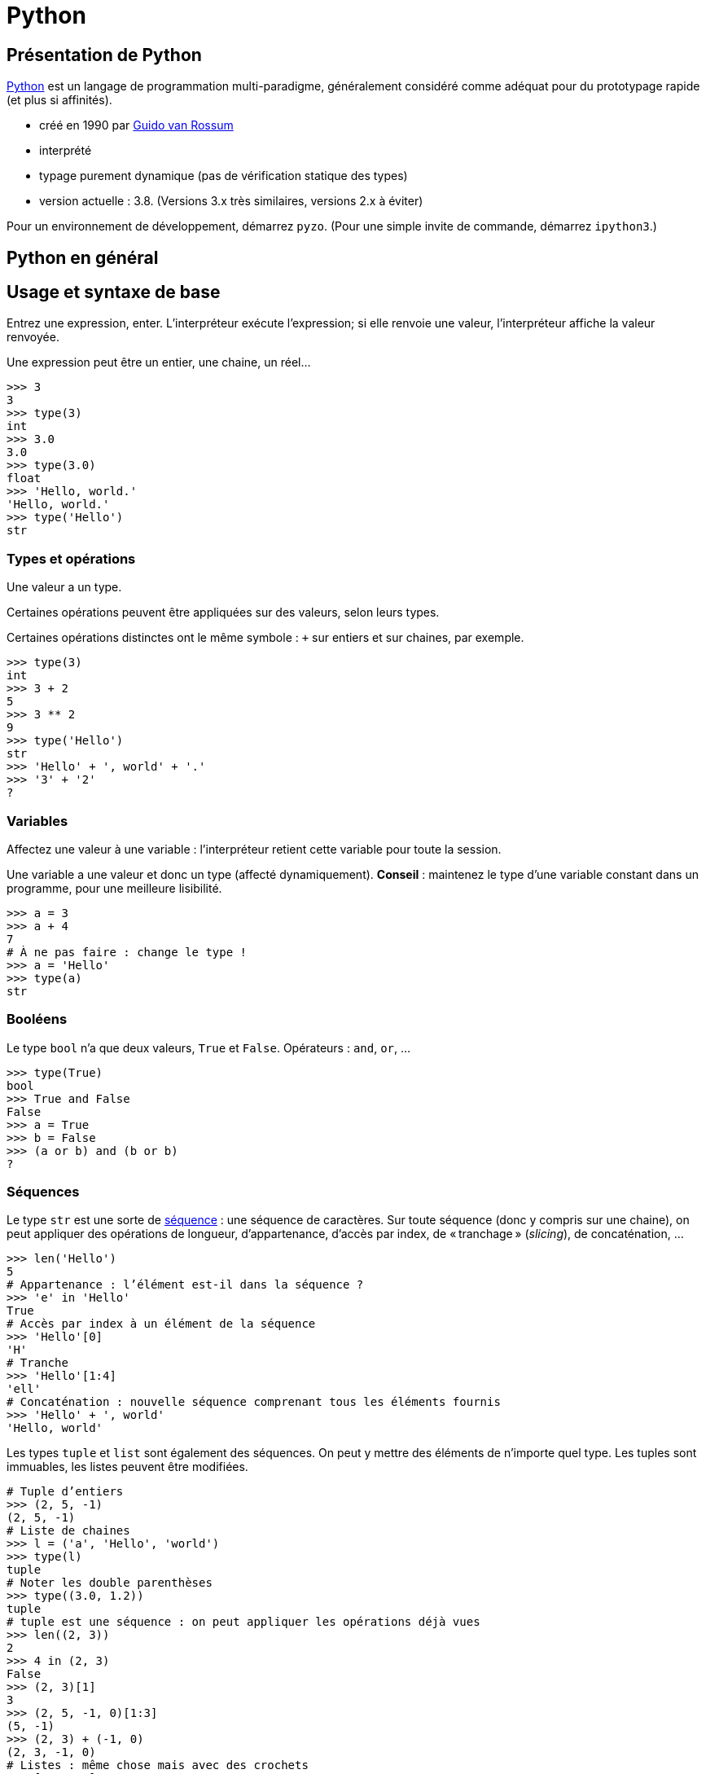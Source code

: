 = Python
:stem: latexmath
:source-highlighter: prettify

== Présentation de Python
https://www.python.org/[Python] est un langage de programmation multi-paradigme, généralement considéré comme adéquat pour du prototypage rapide (et plus si affinités).

* créé en 1990 par https://en.wikipedia.org/wiki/Guido_van_Rossum[Guido van Rossum]
* interprété
* typage purement dynamique (pas de vérification statique des types)
* version actuelle : 3.8. (Versions 3.x très similaires, versions 2.x à éviter)

Pour un environnement de développement, démarrez `pyzo`. (Pour une simple invite de commande, démarrez `ipython3`.)

== Python en général
== Usage et syntaxe de base
Entrez une expression, enter. L’interpréteur exécute l’expression; si elle renvoie une valeur, l’interpréteur affiche la valeur renvoyée.

Une expression peut être un entier, une chaine, un réel…

[source, python]
----
>>> 3
3
>>> type(3)
int
>>> 3.0
3.0
>>> type(3.0)
float
>>> 'Hello, world.'
'Hello, world.'
>>> type('Hello')
str
----

=== Types et opérations
Une valeur a un type.

Certaines opérations peuvent être appliquées sur des valeurs, selon leurs types. 

Certaines opérations distinctes ont le même symbole : `+` sur entiers et sur chaines, par exemple.

[source, python]
----
>>> type(3)
int
>>> 3 + 2
5
>>> 3 ** 2
9
>>> type('Hello')
str
>>> 'Hello' + ', world' + '.'
>>> '3' + '2'
?
----

=== Variables
Affectez une valeur à une variable : l’interpréteur retient cette variable pour toute la session.

Une variable a une valeur et donc un type (affecté dynamiquement). *Conseil* : maintenez le type d’une variable constant dans un programme, pour une meilleure lisibilité.

[source, python]
----
>>> a = 3
>>> a + 4
7
# À ne pas faire : change le type !
>>> a = 'Hello'
>>> type(a)
str
----

=== Booléens
Le type `bool` n’a que deux valeurs, `True` et `False`. Opérateurs : `and`, `or`, …

[source, python]
----
>>> type(True)
bool
>>> True and False
False
>>> a = True
>>> b = False
>>> (a or b) and (b or b)
?
----

=== Séquences
Le type `str` est une sorte de https://docs.python.org/3/library/stdtypes.html#sequence-types-list-tuple-range[séquence] : une séquence de caractères. Sur toute séquence (donc y compris sur une chaine), on peut appliquer des opérations de longueur, d’appartenance, d’accès par index, de « tranchage » (_slicing_), de concaténation, …

[source, python]
----
>>> len('Hello')
5
# Appartenance : l’élément est-il dans la séquence ?
>>> 'e' in 'Hello'
True
# Accès par index à un élément de la séquence
>>> 'Hello'[0]
'H'
# Tranche
>>> 'Hello'[1:4]
'ell'
# Concaténation : nouvelle séquence comprenant tous les éléments fournis
>>> 'Hello' + ', world'
'Hello, world'
----

Les types `tuple` et `list` sont également des séquences. On peut y mettre des éléments de n’importe quel type. Les tuples sont immuables, les listes peuvent être modifiées.

[source, python]
----
# Tuple d’entiers
>>> (2, 5, -1)
(2, 5, -1)
# Liste de chaines
>>> l = ('a', 'Hello', 'world')
>>> type(l)
tuple
# Noter les double parenthèses
>>> type((3.0, 1.2))
tuple
# tuple est une séquence : on peut appliquer les opérations déjà vues
>>> len((2, 3))
2
>>> 4 in (2, 3)
False
>>> (2, 3)[1]
3
>>> (2, 5, -1, 0)[1:3]
(5, -1)
>>> (2, 3) + (-1, 0)
(2, 3, -1, 0)
# Listes : même chose mais avec des crochets
>>> [2, 3, 0]
[2, 3, 0]
# Un tuple de listes
>>> ([0, 4], [1], ['blah', 'bouh'])
([0, 4], [1], ['blah', 'bouh'])
----

=== Fonctions, méthodes
Fonctions : en-tête utilisant le mot clé `def`, et noms des paramètres entre parenthèses. Suivi par un _bloc_. Un bloc commence par `:` et est composé d’un ensemble d’expressions _indenté_. Indentation recommandée : quatre espaces. Pour renvoyer une valeur, utiliser `return`.

[source, python]
----
>>> def say_hello():
>>>    hello = 'Hello, world'
>>>    print(hello)
>>>
>>> say_hello()
Hello, world
>>> def add_numbers(x, y):
>>>     return x + y
>>>
>>> add_numbers(3, 2)
5
# Ne pas confondre : un tuple de nombres (un paramètre), un ensemble de nombres (plusieurs paramètres)
>>> add_numbers((3, 2))
TypeError: add_numbers() missing 1 required positional argument: 'y'
>>> add_numbers((3, 2), (4, 4))
?
----

Un objet offre également des _méthodes_ (c-à-d une fonction s’exécutant dans le contexte d’un objet donné). Une méthode `count` est définie sur les séquences. On appelle une méthode avec l’objet suivi d’un `.` puis le nom de méthode puis les paramètres entre parenthèses.

Un type offre aussi des _attributs_. On les consulte en appelant l’objet suivi d’un `.` et le nom de l’attribut.

[source, python]
----
>>> 'Hello'.count('l')
2
# Création d’une instance de memoryview représentant la mémoire occupée par l’objet passé en paramètre
>>> m = memoryview(bytes('ploum', "utf-8"))
# L’attribut readonly indique si la mémoire est en lecture seule
>>> m.readonly
True
----

=== Complétion
Après avoir tapé un nom de variable contenant un objet, et un point (et éventuellement un début de texte), appuyez sur <TAB> : votre interpréteur vous fournit une liste de complétions possibles, à savoir, les méthodes et attributs que vous pouvez invoquer ici.

[source, python]
----
>>> l = [0, 1]
>>> l.<TAB>
            l.append  l.count   l.insert  l.reverse 
            l.clear   l.extend  l.pop     l.sort    
            l.copy    l.index   l.remove
>>> l.co<TAB>
              l.copy
              l.count
----

=== Exercice
* Définissez une fonction `get_ordered_pair` qui accepte deux entiers en paramètres et renvoie une paire (un tuple de deux éléments) composée du plus petit élément suivi du plus grand.
* Définissez une fonction `get_four_tuple` qui accepte quatre entiers en paramètres et renvoie un tuple de quatre entiers, les deux premiers ordonnés entre eux et les deux suivants ordonnés entre eux. Votre fonction `get_four_tuple` doit appeler deux fois votre fonction `get_ordered_pair`.
* Par exemple, `get_four_tuple(4, 2, 7, 3)` doit renvoyer `(2, 4, 3, 7)`.
* Votre programme définit quatre variables `a1` à `a4` avec des entiers (valeurs fixées dans votre code), affiche les valeurs des quatre variables, appelle `get_four_tuple` et affiche le tuple résultant. Exemple de sorties : "Valeur a1 : 2", "Valeur a2 : 4", "Valeur a3 : 7", "Valeur a4 : 3", "Tuple résultant : (2, 4, 3, 7)".

=== Modules
Outre les fonctions et objets natifs, de nombreuses fonctions et objets placés dans des _modules_ vous sont accessibles. De nombreux modules sont inclus dans la _bibliothèque standard_ de Python, et vous pouvez en télécharger plus encore. Par exemple, le module `random` permet de générer des données aléatoires. Il faut déclarer les modules que vous souhaitez utiliser : `import modulename as modulealias`. Cela vous donne accès aux fonctions déclarées dans le module, à invoquer avec l’alias du module suivi d’un point suivi du nom de la fonction déclarée dans le module.

[source, python]
----
>>> import random as rd
# Fonction `randrange` : un entier tiré uniformément dans un intervalle
>>> rd.randrange(3, 8)
5
# Création de deux objets de type `Random`
>>> r1 = rd.Random()
>>> r2 = rd.Random()
# Initialisation de ces objets (détermine la séquence générée ensuite)
>>> r1.seed(3)
>>> r2.seed(3)
>>> r1.random()
0.23796462709189137
>>> r1.random()
0.5442292252959519
>>> r2.random()
0.23796462709189137
>>> r2.random()
0.5442292252959519
----

== Python pour la régression linéaire
=== Création et manipulation de vecteurs et matrices
Le module _NumPy_ fournit un type pour représenter des vecteurs et des matrices.

[source, python]
----
>>> import numpy as np
# Un vecteur en NumPy : le paramètre du constructeur est une séquence
>>> a = np.array([0, 1, 4])
# Une matrice en NumPy : le paramètre est une séquence de séquences
>>> m = np.array([(2, 4), (5, -1), (1, 1)])
>>> m
array([[ 2,  4],
       [ 5, -1],
       [ 1,  1]])
# Un vecteur a un seul axe (une dimension), une matrice en a deux
>>> a.ndim
1
>>> m.ndim
2
>>> a.shape
(3,)
>>> m.shape
(3, 2)
# Raccourcis pour matrices courantes :
>>> j = np.ones([3, 2])
>>> j
array([[1., 1.],
       [1., 1.],
       [1., 1.]])
>>> np.identity(3)
array([[1., 0., 0.],
       [0., 1., 0.],
       [0., 0., 1.]])
----

Vous pouvez accéder à des éléments par index ou par tranche, comme pour toute séquence. Pour les matrices (à deux axes), vous pouvez utiliser deux ensembles d’indices (séparé par une virgule) pour spécifier la tranche.

[source, python]
----
>>> a[2]
4
>>> a[0:2]
array([0, 1])
# Un élément d’une matrice est une ligne de cette matrice
>>> m[1]
array([ 5, -1])
>>> m[0:2]
?
# Une paire d’indices peut être utilisée pour les structures à deux axes
>>> m[0, 1]
4
# Une tranche de deux lignes et deux colonnes
>>> m[1:3, 0:2]
array([[ 5, -1],
       [ 1,  1]])
# Comment faire pour obtenir seulement la colonne 0 ?
>>> ?
----

NumPy fournit des opérations et méthodes utiles sur ces structures.

[source, python]
----
# L’addition et la soustraction matricielles fonctionnent comme attendu
>>> m - j
array([[ 1.,  3.],
       [ 4., -2.],
       [ 0.,  0.]])
# Les opérations s’appliquent généralement entrée par entrée
>>> m ** 2
array([[ 4, 16],
       [25,  1],
       [ 1,  1]])
# Transposer
>>> m.T
array([[ 2,  5,  1],
       [ 4, -1,  1]])
# Produit matriciel (ou scalaire) : utiliser @
>>> a @ a
17
>>> np.ones([2, 3]) @ m
?
# Certaines opérations s’appliquent sur un axe (colonne, axe 0 ; ligne, axe 1)
# Somme itérant sur chaque ligne
>>> m.sum(axis=0)
array([8, 4])
# Min itérant sur chaque colonne
>>> m.min(axis=1)
array([ 2, -1,  1])
----

Exercice : calculez la déviation standard sur chaque colonne de la matrice d’entrées (par lignes) \((3, 2, 5), (1, 2, -1), (8, 9, 3), (1, 0, -3)\). Utiliser la méthode `std` et préciser l’axe d’application. Vous devriez obtenir \(2.86, 3.42, 3.16\). Calculez ensuite cette déviation standard sans utiliser la méthode `std`. N’utilisez pas de boucles explicites.

=== Statistique
La fonction `cov` calcule la matrice de variance-covariance, étant donnée une matrice où les variables sont en _ligne_. Préciser que `ddof` (le nombre de degrés de liberté) vaut zéro pour la covariance descriptive, sinon il divise par le nombre d’observations moins un (ce qui fournit une estimation non biaisée de la covariance). La méthode `var` calcule la variance le long d’un axe. La fonction `corrcoef` calcule les coefficients de corrélation entre toutes les paires de variables.

[source, python]
----
>>> np.cov(m.T, ddof=0).round(2)
array([[  0.89,  -1.78,   0.89],
       [ -1.78,  14.22, -12.44],
       [  0.89, -12.44,  11.56]])
# Vérifions les variances
>>> m.var(axis=0).round(2)
array([ 0.89, 14.22, 11.56])
>>> np.corrcoef(m.T).round(2)
array([[ 1.  , -0.5 ,  0.28],
       [-0.5 ,  1.  , -0.97],
       [ 0.28, -0.97,  1.  ]])
----

Exercice : calculez le coefficient de corrélation de \(m\) sans utiliser la fonction `corrcoef`, en réduisant `m` puis en utilisant la fonction `cov`. N’utilisez pas de boucles explicites.

=== Moindres carrés
Le module SciPy contient un sous-module _linalg_, qui permet d’autres manipulations sur les structures de NumPy.

La méthode `lstsq` calcule la droite des moindres carrés. Elle renvoie plusieurs valeurs, dont la première nous intéresse particulièrement : un vecteur contenant les valeurs de \(\beta_1, \beta_2\) (dans le cas d’une régression simple).

[source, python]
----
>>> from scipy import linalg
# TD 2, Exercice 2.2
>>> A = np.array([3, 4, 6, 7, 9, 10, 9, 11, 12, 13, 15, 4])
>>> B = np.array([8, 9, 10, 13, 15, 14, 13, 16, 13, 19, 6, 19])
>>> X = np.array([len(A) * (1, ), A]).T
>>> X
array([[ 1,  3],
       [ 1,  4],
       [ 1,  6],
       [ 1,  7],
       [ 1,  9],
       [ 1, 10],
       [ 1,  9],
       [ 1, 11],
       [ 1, 12],
       [ 1, 13],
       [ 1, 15],
       [ 1,  4]])
>>> betas = linalg.lstsq(X, B)[0]
>>> betas.round(2)
array([11.99,  0.11])
----

Exercice : implémentez le calcul de la droite de régression sans utiliser la méthode `lstsq`.

Exercice : calculez la droite de régression sans les deux derniers points.

=== Autres opérations linéaires

[source, python]
----
>>> m = np.array([(3, -2, 7), (1, 6, 1), (3, 6, -1)])
>>> m_inv = linalg.inv(m)
>>> m_inv.round(2)
array([[ 0.09, -0.31,  0.34],
       [-0.03,  0.19, -0.03],
       [ 0.09,  0.19, -0.16]])
>>> (m_inv @ m).round(2)
array([[ 1.,  0.,  0.],
       [-0.,  1., -0.],
       [-0., -0.,  1.]])
# eig renvoie une paire, dont le premier élément est le vecteur des valeurs propres, et dont le deuxième élément est le vecteur de vecteurs propres unitaires (dans l’ordre correspondant à l’ordre des valeurs propres)
>>> linalg.eig(m)[0]
array([-4.+0.j,  4.+0.j,  8.+0.j])
>>> e_vects = linalg.eig(m)[1]
>>> e_vects.round(2)
array([[ 0.71, -0.89, -0.58],
       [-0.  ,  0.45, -0.58],
       [-0.71, -0.  , -0.58]])
# Vérifions le premier vecteur propre
>>> u1 = e_vects[0:3, 0]
>>> (m @ u1).round(2)
array([-2.83, -0.  ,  2.83])
>>> (-4 * u1).round(2)
array([-2.83,  0.  ,  2.83])
----

== Affichage
[source, python]
----
>>> import matplotlib.pyplot as plt
# Active le mode interactif
>>> plt.ion()
# Crée une figure et un objet ax pour recevoir des diagrammes ("plots")
>>> fig, ax = plt.subplots()
>>> abscissa = A
>>> ordinate_plot = B
>>> ax.plot(abscissa, ordinate_plot, 'o')
>>> ordinate_regr = betas[0] + betas[1] * A
>>> ax.plot(A, ordinate_regr)
# Effacer les diagrammes
>>> ax.clear()
----

Exercice : ajoutez aux deux diagrammes un diagramme montrant la droite de régression résultant du retrait des deux points mal alignés.

== Références
* https://docs.python.org/[Python documentation]
* https://docs.scipy.org/doc/numpy/[NumPy Manual]
* https://docs.scipy.org/doc/scipy/reference/[SciPy Reference Guide]

